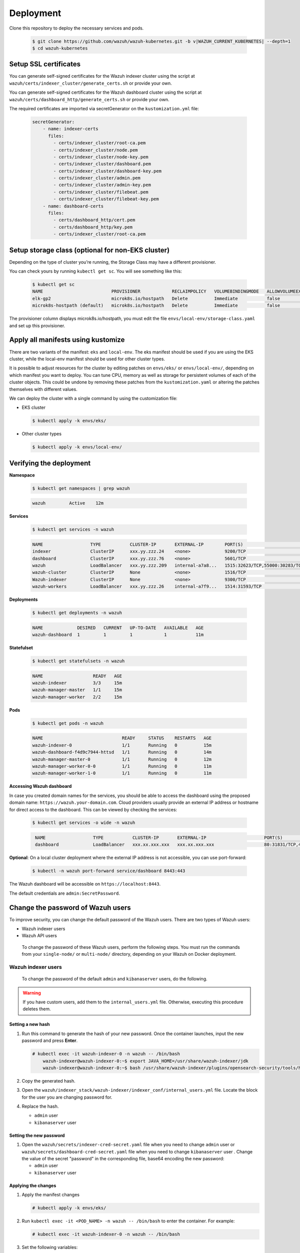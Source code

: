 .. Copyright (C) 2015, Wazuh, Inc.

.. meta::
   :description: Learn more about Kubernetes deployment with Wazuh in this section of the Wazuh documentation. 

.. _kubernetes_deployment:

Deployment
==========

Clone this repository to deploy the necessary services and pods.

    .. code-block:: console

        $ git clone https://github.com/wazuh/wazuh-kubernetes.git -b v|WAZUH_CURRENT_KUBERNETES| --depth=1
        $ cd wazuh-kubernetes


Setup SSL certificates
^^^^^^^^^^^^^^^^^^^^^^

You can generate self-signed certificates for the Wazuh indexer cluster using the script at ``wazuh/certs/indexer_cluster/generate_certs.sh`` or provide your own.

You can generate self-signed certificates for the Wazuh dashboard cluster using the script at ``wazuh/certs/dashboard_http/generate_certs.sh`` or provide your own.

The required certificates are imported via secretGenerator on the ``kustomization.yml`` file:


    .. code-block:: yaml

        secretGenerator:
            - name: indexer-certs
              files:
                - certs/indexer_cluster/root-ca.pem
                - certs/indexer_cluster/node.pem
                - certs/indexer_cluster/node-key.pem
                - certs/indexer_cluster/dashboard.pem
                - certs/indexer_cluster/dashboard-key.pem
                - certs/indexer_cluster/admin.pem
                - certs/indexer_cluster/admin-key.pem
                - certs/indexer_cluster/filebeat.pem
                - certs/indexer_cluster/filebeat-key.pem
            - name: dashboard-certs
              files:
                - certs/dashboard_http/cert.pem
                - certs/dashboard_http/key.pem
                - certs/indexer_cluster/root-ca.pem


Setup storage class (optional for non-EKS cluster)
^^^^^^^^^^^^^^^^^^^^^^^^^^^^^^^^^^^^^^^^^^^^^^^^^^

Depending on the type of cluster you’re running, the Storage Class may have a different provisioner.

You can check yours by running ``kubectl get sc``. You will see something like this:

   .. code-block:: console

        $ kubectl get sc
        NAME                          PROVISIONER            RECLAIMPOLICY   VOLUMEBINDINGMODE   ALLOWVOLUMEEXPANSION   AGE
        elk-gp2                       microk8s.io/hostpath   Delete          Immediate           false                  67d
        microk8s-hostpath (default)   microk8s.io/hostpath   Delete          Immediate           false                  54d

 
The provisioner column displays microk8s.io/hostpath, you must edit the file ``envs/local-env/storage-class.yaml`` and set up this provisioner.


Apply all manifests using kustomize
^^^^^^^^^^^^^^^^^^^^^^^^^^^^^^^^^^^

There are two variants of the manifest: ``eks`` and ``local-env``. The eks manifest should be used if you are using the EKS cluster, while the local-env manifest should be used for other cluster types.

It is possible to adjust resources for the cluster by editing patches on ``envs/eks/`` or ``envs/local-env/``, depending on which manifest you want to deploy. You can tune CPU, memory as well as storage for persistent volumes of each of the cluster objects. This could be undone by removing these patches from the ``kustomization.yaml`` or altering the patches themselves with different values.

We can deploy the cluster with a single command by using the customization file:

- EKS cluster

  .. code-block:: console

      $ kubectl apply -k envs/eks/

 
- Other cluster types

  .. code-block:: console

      $ kubectl apply -k envs/local-env/


Verifying the deployment
^^^^^^^^^^^^^^^^^^^^^^^^

**Namespace**

    .. code-block:: console

        $ kubectl get namespaces | grep wazuh

    .. code-block:: none
        :class: output

        wazuh         Active    12m

**Services**

    .. code-block:: console

        $ kubectl get services -n wazuh

    .. code-block:: none
        :class: output

        NAME                  TYPE           CLUSTER-IP       EXTERNAL-IP        PORT(S)                          AGE
        indexer               ClusterIP      xxx.yy.zzz.24    <none>             9200/TCP                         12m
        dashboard             ClusterIP      xxx.yy.zzz.76    <none>             5601/TCP                         11m
        wazuh                 LoadBalancer   xxx.yy.zzz.209   internal-a7a8...   1515:32623/TCP,55000:30283/TCP   9m
        wazuh-cluster         ClusterIP      None             <none>             1516/TCP                         9m
        Wazuh-indexer         ClusterIP      None             <none>             9300/TCP                         12m
        wazuh-workers         LoadBalancer   xxx.yy.zzz.26    internal-a7f9...   1514:31593/TCP                   9m


**Deployments**

    .. code-block:: console

        $ kubectl get deployments -n wazuh

    .. code-block:: none
        :class: output

        NAME             DESIRED   CURRENT   UP-TO-DATE   AVAILABLE   AGE
        wazuh-dashboard  1         1         1            1           11m

**Statefulset**

    .. code-block:: console

        $ kubectl get statefulsets -n wazuh

    .. code-block:: none
        :class: output

        NAME                   READY   AGE
        wazuh-indexer          3/3     15m
        wazuh-manager-master   1/1     15m
        wazuh-manager-worker   2/2     15m

**Pods**

    .. code-block:: console

        $ kubectl get pods -n wazuh

    .. code-block:: none
        :class: output

        NAME                              READY     STATUS    RESTARTS   AGE
        wazuh-indexer-0                   1/1       Running   0          15m
        wazuh-dashboard-f4d9c7944-httsd   1/1       Running   0          14m
        wazuh-manager-master-0            1/1       Running   0          12m
        wazuh-manager-worker-0-0          1/1       Running   0          11m
        wazuh-manager-worker-1-0          1/1       Running   0          11m


**Accessing Wazuh dashboard**

In case you created domain names for the services, you should be able to access the dashboard using the proposed domain name: ``https://wazuh.your-domain.com``. Cloud providers usually provide an external IP address or hostname for direct access to the dashboard. This can be viewed by checking the services:

    .. code-block:: console
 
         $ kubectl get services -o wide -n wazuh



    .. code-block:: none
        :class: output

         NAME                  TYPE           CLUSTER-IP       EXTERNAL-IP                      PORT(S)                          AGE       SELECTOR
         dashboard             LoadBalancer   xxx.xx.xxx.xxx   xxx.xx.xxx.xxx                   80:31831/TCP,443:30974/TCP       15m       app=wazuh-dashboard


**Optional**: On a local cluster deployment where the external IP address is not accessible, you can use port-forward:
 
    .. code-block:: console

         $ kubectl -n wazuh port-forward service/dashboard 8443:443

  
The Wazuh dashboard will be accessible on ``https://localhost:8443``.

The default credentials are ``admin:SecretPassword``.

Change the password of Wazuh users
^^^^^^^^^^^^^^^^^^^^^^^^^^^^^^^^^^

To improve security, you can change the default password of the Wazuh users. There are two types of Wazuh users:

-  Wazuh indexer users
-  Wazuh API users

 To change the password of these Wazuh users, perform the following steps. You must run the commands from your ``single-node/`` or ``multi-node/`` directory, depending on your Wazuh on Docker deployment.

Wazuh indexer users
~~~~~~~~~~~~~~~~~~~

 To change the password of the default ``admin`` and ``kibanaserver`` users, do the following.

.. warning::

   If you have custom users, add them to the ``internal_users.yml`` file. Otherwise, executing this procedure deletes them.

Setting a new hash
..................

#. Run this command to generate the hash of your new password. Once the container launches, input the new password and press **Enter**.

   .. code-block:: console

      # kubectl exec -it wazuh-indexer-0 -n wazuh -- /bin/bash
	  wazuh-indexer@wazuh-indexer-0:~$ export JAVA_HOME=/usr/share/wazuh-indexer/jdk
	  wazuh-indexer@wazuh-indexer-0:~$ bash /usr/share/wazuh-indexer/plugins/opensearch-security/tools/hash.sh


#. Copy the generated hash.

#. Open the ``wazuh/indexer_stack/wazuh-indexer/indexer_conf/internal_users.yml`` file. Locate the block for the user you are changing password for.

#. Replace the hash.

   -  ``admin`` user

      .. code-block:: YAML
         :emphasize-lines: 3

         ...
         admin:
           hash: "$2y$12$K/SpwjtB.wOHJ/Nc6GVRDuc1h0rM1DfvziFRNPtk27P.c4yDr9njO"
           reserved: true
           backend_roles:
           - "admin"
           description: "Demo admin user"

         ...

   -  ``kibanaserver`` user

      .. code-block:: YAML
         :emphasize-lines: 3

         ...
         kibanaserver:
           hash: "$2a$12$4AcgAt3xwOWadA5s5blL6ev39OXDNhmOesEoo33eZtrq2N0YrU3H."
           reserved: true
           description: "Demo kibanaserver user"

         ...

.. _wazuh-docker-password-setting:

Setting the new password
........................

#. Open  the ``wazuh/secrets/indexer-cred-secret.yaml`` file when you need to change ``admin`` user or ``wazuh/secrets/dashboard-cred-secret.yaml`` file when you need to change ``kibanaserver`` user . Change the value of the secret "password" in the corresponding file, base64 encoding the new password:



   -  ``admin`` user

      .. code-block:: YAML
         :emphasize-lines: 8

         ...
         apiVersion: v1
		 kind: Secret
		 metadata:
		   name: indexer-cred
		 data:
		   username: YWRtaW4=              # string "admin" base64 encoded
		   password: U2VjcmV0UGFzc3dvcmQ=  # string "SecretPassword" base64 encoded
		...

   -  ``kibanaserver`` user

      .. code-block:: YAML
         :emphasize-lines: 8

         ...
		 apiVersion: v1
		 kind: Secret
		 metadata:
		   name: dashboard-cred
		 data:
		   username: a2liYW5hc2VydmVy  # string "kibanaserver" base64 encoded
		   password: a2liYW5hc2VydmVy  # string "kibanaserver" base64 encoded
           ...

Applying the changes
....................

#. Apply the manifest changes

   .. code-block:: console

      # kubectl apply -k envs/eks/

#. Run ``kubectl exec -it <POD_NAME> -n wazuh -- /bin/bash`` to enter the container. For example:

   .. code-block:: console

      # kubectl exec -it wazuh-indexer-0 -n wazuh -- /bin/bash

#. Set the following variables:

   .. code-block:: console

      export INSTALLATION_DIR=/usr/share/wazuh-indexer
      CACERT=$INSTALLATION_DIR/certs/root-ca.pem
      KEY=$INSTALLATION_DIR/certs/admin-key.pem
      CERT=$INSTALLATION_DIR/certs/admin.pem
      export JAVA_HOME=/usr/share/wazuh-indexer/jdk

#. Wait for the Wazuh indexer to initialize properly. The waiting time can vary from two to five minutes. It depends on the size of the cluster, the assigned resources, and the speed of the network. Then, run the ``securityadmin.sh`` script to apply all changes.

      .. code-block:: console

        $ bash /usr/share/wazuh-indexer/plugins/opensearch-security/tools/securityadmin.sh -cd /usr/share/wazuh-indexer/opensearch-security/ -nhnv -cacert  $CACERT -cert $CERT -key $KEY -p 9200 -icl -h $NODE_NAME

#. Exit the Wazuh indexer container and login with the new credentials on the Wazuh dashboard.

Wazuh API users
~~~~~~~~~~~~~~~

The ``wazuh-wui`` user is the user to connect with the Wazuh API by default. Follow these steps to change the password.

.. note::

   The password for Wazuh API users must be between 8 and 64 characters long. It must contain at least one uppercase and one lowercase letter, a number, and a symbol.

#. Open the file ``wazuh/secrets/wazuh-api-cred-secret.yaml`` and modify the value of ``password`` parameter.

   .. code-block:: YAML
      :emphasize-lines: 8

      apiVersion: v1
	  kind: Secret
	  metadata:
	    name: wazuh-api-cred
		namespace: wazuh
	  data:
		username: d2F6dWgtd3Vp          # string "wazuh-wui" base64 encoded
		password: UGFzc3dvcmQxMjM0LmE=  # string "MyS3cr37P450r.*-" base64 encoded

#. Apply the manifest changes

   .. code-block:: console

      # kubectl apply -k envs/eks/

#. Restart pods for Wazuh dashboasrd and Wazuh manager master

Agents
^^^^^^

Wazuh agents are designed to monitor hosts. To start using them:

#. :doc:`Install the agent </installation-guide/wazuh-agent/index>`.
#. Enroll the agent by modifying the file ``/var/ossec/etc/ossec.conf``. Change the “transport protocol” to TCP and replace the ``MANAGER_IP`` with the external IP address of the service pointing to port 1514 or with the hostname provided by the cloud provider

To learn more about registering agents, see the :doc:`Wazuh agent enrollment </user-manual/agent-enrollment/index>` section of the documentation.

